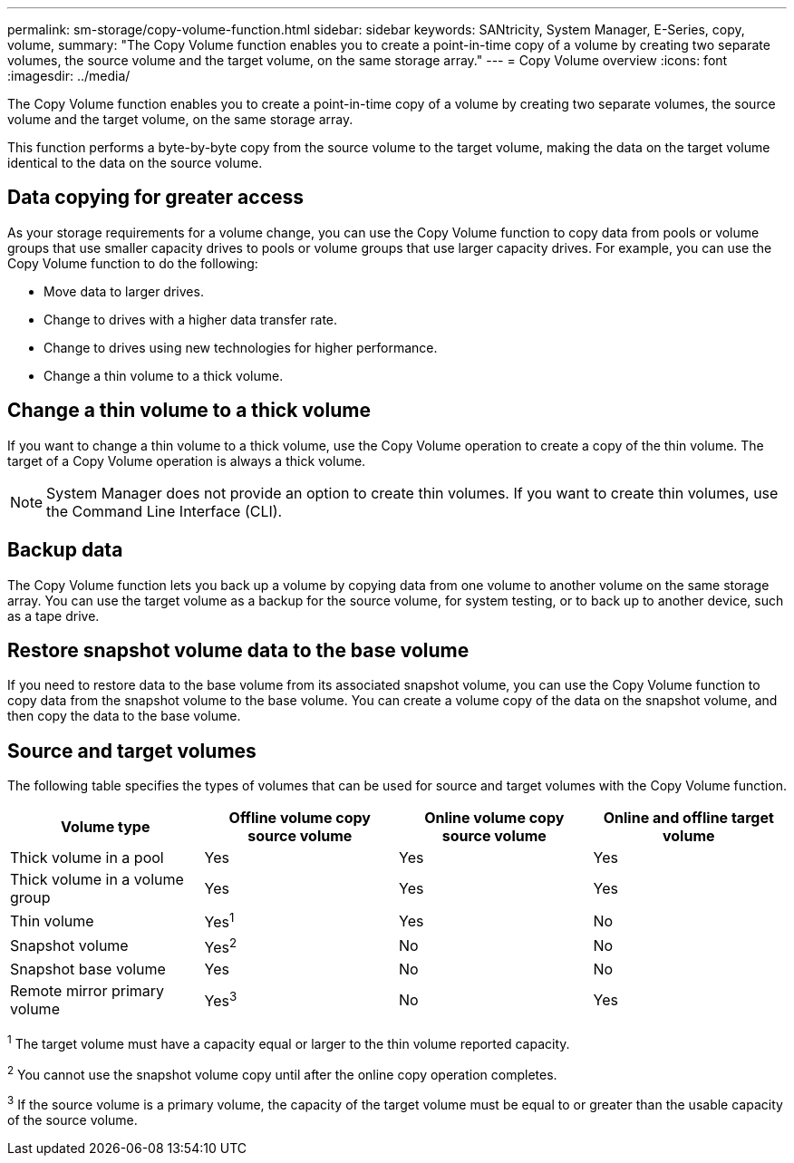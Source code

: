 ---
permalink: sm-storage/copy-volume-function.html
sidebar: sidebar
keywords: SANtricity, System Manager, E-Series, copy, volume,
summary: "The Copy Volume function enables you to create a point-in-time copy of a volume by creating two separate volumes, the source volume and the target volume, on the same storage array."
---
= Copy Volume overview
:icons: font
:imagesdir: ../media/

[.lead]
The Copy Volume function enables you to create a point-in-time copy of a volume by creating two separate volumes, the source volume and the target volume, on the same storage array.

This function performs a byte-by-byte copy from the source volume to the target volume, making the data on the target volume identical to the data on the source volume.

== Data copying for greater access

As your storage requirements for a volume change, you can use the Copy Volume function to copy data from pools or volume groups that use smaller capacity drives to pools or volume groups that use larger capacity drives. For example, you can use the Copy Volume function to do the following:

* Move data to larger drives.
* Change to drives with a higher data transfer rate.
* Change to drives using new technologies for higher performance.
* Change a thin volume to a thick volume.

== Change a thin volume to a thick volume

If you want to change a thin volume to a thick volume, use the Copy Volume operation to create a copy of the thin volume. The target of a Copy Volume operation is always a thick volume.

[NOTE]
====
System Manager does not provide an option to create thin volumes. If you want to create thin volumes, use the Command Line Interface (CLI).
====

== Backup data

The Copy Volume function lets you back up a volume by copying data from one volume to another volume on the same storage array. You can use the target volume as a backup for the source volume, for system testing, or to back up to another device, such as a tape drive.

== Restore snapshot volume data to the base volume

If you need to restore data to the base volume from its associated snapshot volume, you can use the Copy Volume function to copy data from the snapshot volume to the base volume. You can create a volume copy of the data on the snapshot volume, and then copy the data to the base volume.

== Source and target volumes

The following table specifies the types of volumes that can be used for source and target volumes with the Copy Volume function.

[cols="1a,1a,1a,1a" options="header"]
|===
| Volume type| Offline volume copy source volume| Online volume copy source volume| Online and offline target volume
a|
Thick volume in a pool
a|
Yes
a|
Yes
a|
Yes
a|
Thick volume in a volume group
a|
Yes
a|
Yes
a|
Yes
a|
Thin volume
a|
Yes^1^
a|
Yes
a|
No
a|
Snapshot volume
a|
Yes^2^
a|
No
a|
No
a|
Snapshot base volume
a|
Yes
a|
No
a|
No
a|
Remote mirror primary volume
a|
Yes^3^
a|
No
a|
Yes
|===

^1^ The target volume must have a capacity equal or larger to the thin volume reported capacity.

^2^ You cannot use the snapshot volume copy until after the online copy operation completes.

^3^ If the source volume is a primary volume, the capacity of the target volume must be equal to or greater than the usable capacity of the source volume.
